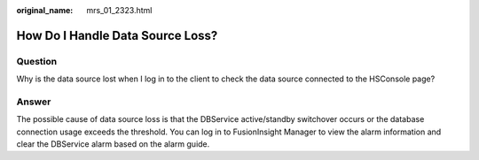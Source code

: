 :original_name: mrs_01_2323.html

.. _mrs_01_2323:

How Do I Handle Data Source Loss?
=================================

Question
--------

Why is the data source lost when I log in to the client to check the data source connected to the HSConsole page?

Answer
------

The possible cause of data source loss is that the DBService active/standby switchover occurs or the database connection usage exceeds the threshold. You can log in to FusionInsight Manager to view the alarm information and clear the DBService alarm based on the alarm guide.
